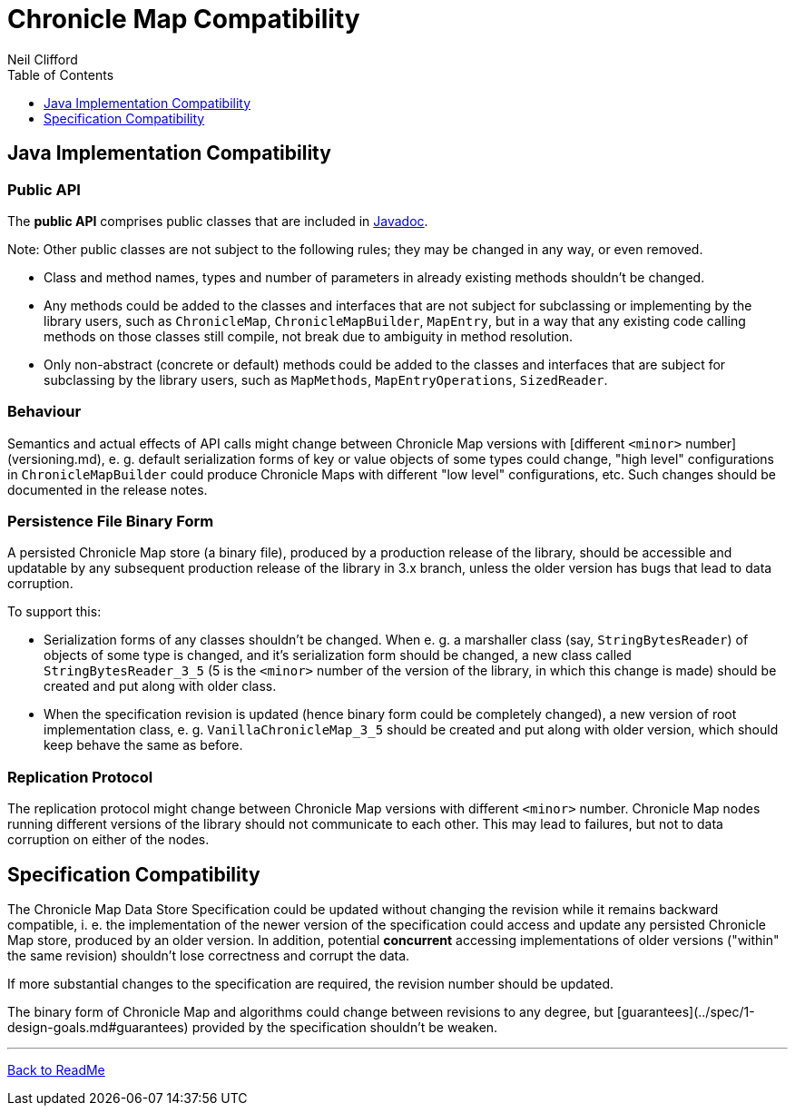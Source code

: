 = Chronicle Map Compatibility
Neil Clifford
:toc: macro
:toclevels: 1
:css-signature: demo
:toc-placement: macro
:icons: font

toc::[]

== Java Implementation Compatibility

=== Public API

The *public API* comprises public classes that are included in
http://www.javadoc.io/doc/net.openhft/chronicle-map/[Javadoc].

Note: Other public classes are not subject to
the following rules; they may be changed in any way, or even removed.

 - Class and method names, types and number of parameters in already existing methods shouldn't be
 changed.
 - Any methods could be added to the classes and interfaces that are not subject for
 subclassing or implementing by the library users, such as `ChronicleMap`, `ChronicleMapBuilder`,
 `MapEntry`, but in a way that any existing code calling methods on those classes still compile, not
 break due to ambiguity in method resolution.
 - Only non-abstract (concrete or default) methods could be added to the classes and interfaces that
 are subject for subclassing by the library users, such as `MapMethods`, `MapEntryOperations`,
 `SizedReader`.

=== Behaviour

Semantics and actual effects of API calls might change between Chronicle Map versions with
[different `<minor>` number](versioning.md), e. g. default serialization forms of key or value objects
of some types could change, "high level" configurations in `ChronicleMapBuilder` could produce
Chronicle Maps with different "low level" configurations, etc. Such changes should be documented in the release notes.

=== Persistence File Binary Form

A persisted Chronicle Map store (a binary file), produced by a production release of the library,
should be accessible and updatable by any subsequent production release of the library in 3.x
branch, unless the older version has bugs that lead to data corruption.

To support this:

 - Serialization forms of any classes shouldn't be changed. When e. g. a marshaller class (say,
 `StringBytesReader`) of objects of some type is changed, and it's serialization form should be
 changed, a new class called `StringBytesReader_3_5` (5 is the `<minor>` number of the version of the
 library, in which this change is made) should be created and put along with older class.

 - When the specification revision is updated (hence binary form could be completely changed), a
 new version of root implementation class, e. g. `VanillaChronicleMap_3_5` should be created and
 put along with older version, which should keep behave the same as before.

=== Replication Protocol

The replication protocol might change between Chronicle Map versions with different `<minor>` number.
Chronicle Map nodes running different versions of the library should not communicate to each other.
This may lead to failures, but not to data corruption on either of the nodes.

== Specification Compatibility

The Chronicle Map Data Store Specification could be updated without changing the revision while it
remains backward compatible, i. e. the implementation of the newer version of the specification
could access and update any persisted Chronicle Map store, produced by an older version.
In addition, potential *concurrent* accessing implementations of older versions ("within" the same
revision) shouldn't lose correctness and corrupt the data.

If more substantial changes to the specification are required, the revision number should be
updated.

The binary form of Chronicle Map and algorithms could change between revisions to any degree, but
[guarantees](../spec/1-design-goals.md#guarantees) provided by the specification shouldn't be
weaken.

'''
<<../ReadMe.adoc#,Back to ReadMe>>
